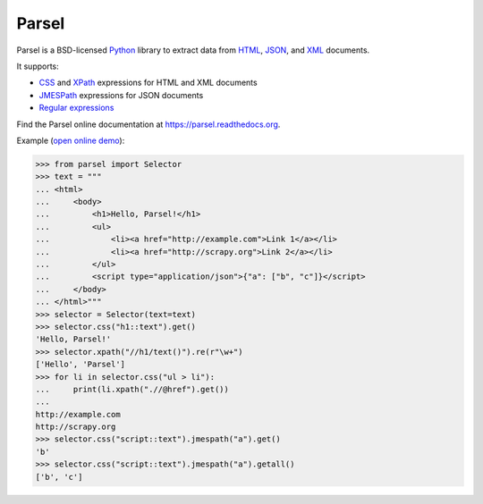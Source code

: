 ======
Parsel
======

.. image:: https://github.com/scrapy/parsel/actions/workflows/tests-ubuntu.yml/badge.svg
   :target: https://github.com/scrapy/parsel/actions/workflows/tests-ubuntu.yml
   :alt: Tests

.. image:: https://img.shields.io/pypi/pyversions/parsel.svg
   :target: https://github.com/scrapy/parsel/actions/workflows/tests.yml
   :alt: Supported Python versions

.. image:: https://img.shields.io/pypi/v/parsel.svg
   :target: https://pypi.python.org/pypi/parsel
   :alt: PyPI Version

.. image:: https://img.shields.io/codecov/c/github/scrapy/parsel/master.svg
   :target: https://codecov.io/github/scrapy/parsel?branch=master
   :alt: Coverage report


Parsel is a BSD-licensed Python_ library to extract data from HTML_, JSON_, and
XML_ documents.

It supports:

-   CSS_ and XPath_ expressions for HTML and XML documents

-   JMESPath_ expressions for JSON documents

-   `Regular expressions`_

Find the Parsel online documentation at https://parsel.readthedocs.org.

Example (`open online demo`_):

.. code-block:: pycon

    >>> from parsel import Selector
    >>> text = """
    ... <html>
    ...     <body>
    ...         <h1>Hello, Parsel!</h1>
    ...         <ul>
    ...             <li><a href="http://example.com">Link 1</a></li>
    ...             <li><a href="http://scrapy.org">Link 2</a></li>
    ...         </ul>
    ...         <script type="application/json">{"a": ["b", "c"]}</script>
    ...     </body>
    ... </html>"""
    >>> selector = Selector(text=text)
    >>> selector.css("h1::text").get()
    'Hello, Parsel!'
    >>> selector.xpath("//h1/text()").re(r"\w+")
    ['Hello', 'Parsel']
    >>> for li in selector.css("ul > li"):
    ...     print(li.xpath(".//@href").get())
    ...
    http://example.com
    http://scrapy.org
    >>> selector.css("script::text").jmespath("a").get()
    'b'
    >>> selector.css("script::text").jmespath("a").getall()
    ['b', 'c']

.. _CSS: https://en.wikipedia.org/wiki/Cascading_Style_Sheets
.. _HTML: https://en.wikipedia.org/wiki/HTML
.. _JMESPath: https://jmespath.org/
.. _JSON: https://en.wikipedia.org/wiki/JSON
.. _open online demo: https://colab.research.google.com/drive/149VFa6Px3wg7S3SEnUqk--TyBrKplxCN#forceEdit=true&sandboxMode=true
.. _Python: https://www.python.org/
.. _regular expressions: https://docs.python.org/library/re.html
.. _XML: https://en.wikipedia.org/wiki/XML
.. _XPath: https://en.wikipedia.org/wiki/XPath
